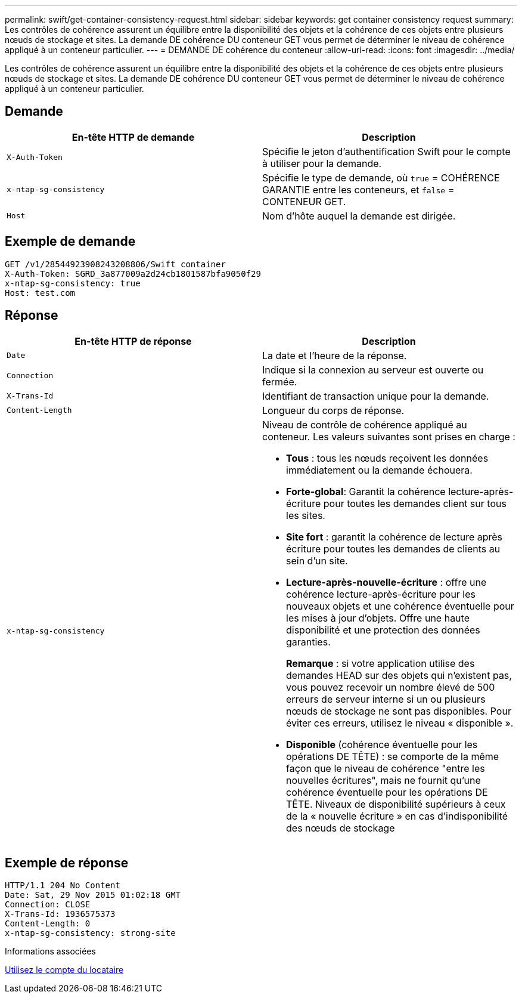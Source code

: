 ---
permalink: swift/get-container-consistency-request.html 
sidebar: sidebar 
keywords: get container consistency request 
summary: Les contrôles de cohérence assurent un équilibre entre la disponibilité des objets et la cohérence de ces objets entre plusieurs nœuds de stockage et sites. La demande DE cohérence DU conteneur GET vous permet de déterminer le niveau de cohérence appliqué à un conteneur particulier. 
---
= DEMANDE DE cohérence du conteneur
:allow-uri-read: 
:icons: font
:imagesdir: ../media/


[role="lead"]
Les contrôles de cohérence assurent un équilibre entre la disponibilité des objets et la cohérence de ces objets entre plusieurs nœuds de stockage et sites. La demande DE cohérence DU conteneur GET vous permet de déterminer le niveau de cohérence appliqué à un conteneur particulier.



== Demande

|===
| En-tête HTTP de demande | Description 


 a| 
`X-Auth-Token`
 a| 
Spécifie le jeton d'authentification Swift pour le compte à utiliser pour la demande.



 a| 
`x-ntap-sg-consistency`
 a| 
Spécifie le type de demande, où `true` = COHÉRENCE GARANTIE entre les conteneurs, et `false` = CONTENEUR GET.



 a| 
`Host`
 a| 
Nom d'hôte auquel la demande est dirigée.

|===


== Exemple de demande

[listing]
----
GET /v1/28544923908243208806/Swift container
X-Auth-Token: SGRD_3a877009a2d24cb1801587bfa9050f29
x-ntap-sg-consistency: true
Host: test.com
----


== Réponse

|===
| En-tête HTTP de réponse | Description 


 a| 
`Date`
 a| 
La date et l'heure de la réponse.



 a| 
`Connection`
 a| 
Indique si la connexion au serveur est ouverte ou fermée.



 a| 
`X-Trans-Id`
 a| 
Identifiant de transaction unique pour la demande.



 a| 
`Content-Length`
 a| 
Longueur du corps de réponse.



 a| 
`x-ntap-sg-consistency`
 a| 
Niveau de contrôle de cohérence appliqué au conteneur. Les valeurs suivantes sont prises en charge :

* *Tous* : tous les nœuds reçoivent les données immédiatement ou la demande échouera.
* *Forte-global*: Garantit la cohérence lecture-après-écriture pour toutes les demandes client sur tous les sites.
* *Site fort* : garantit la cohérence de lecture après écriture pour toutes les demandes de clients au sein d'un site.
* *Lecture-après-nouvelle-écriture* : offre une cohérence lecture-après-écriture pour les nouveaux objets et une cohérence éventuelle pour les mises à jour d'objets. Offre une haute disponibilité et une protection des données garanties.
+
*Remarque* : si votre application utilise des demandes HEAD sur des objets qui n'existent pas, vous pouvez recevoir un nombre élevé de 500 erreurs de serveur interne si un ou plusieurs nœuds de stockage ne sont pas disponibles. Pour éviter ces erreurs, utilisez le niveau « disponible ».

* *Disponible* (cohérence éventuelle pour les opérations DE TÊTE) : se comporte de la même façon que le niveau de cohérence "entre les nouvelles écritures", mais ne fournit qu'une cohérence éventuelle pour les opérations DE TÊTE. Niveaux de disponibilité supérieurs à ceux de la « nouvelle écriture » en cas d'indisponibilité des nœuds de stockage


|===


== Exemple de réponse

[listing]
----
HTTP/1.1 204 No Content
Date: Sat, 29 Nov 2015 01:02:18 GMT
Connection: CLOSE
X-Trans-Id: 1936575373
Content-Length: 0
x-ntap-sg-consistency: strong-site
----
.Informations associées
xref:../tenant/index.adoc[Utilisez le compte du locataire]
